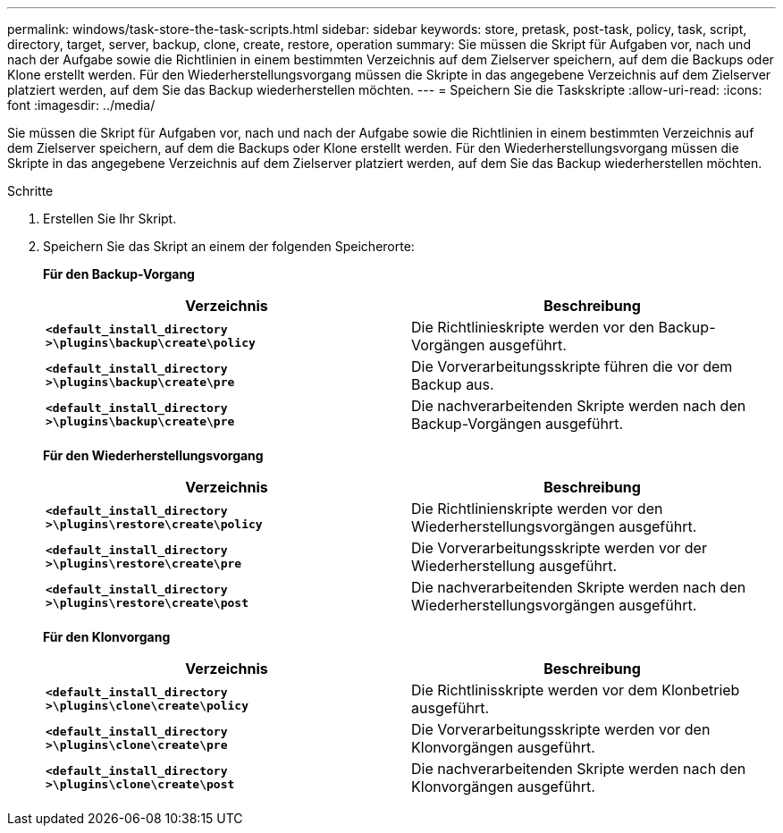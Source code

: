 ---
permalink: windows/task-store-the-task-scripts.html 
sidebar: sidebar 
keywords: store, pretask, post-task, policy, task, script, directory, target, server, backup, clone, create, restore, operation 
summary: Sie müssen die Skript für Aufgaben vor, nach und nach der Aufgabe sowie die Richtlinien in einem bestimmten Verzeichnis auf dem Zielserver speichern, auf dem die Backups oder Klone erstellt werden. Für den Wiederherstellungsvorgang müssen die Skripte in das angegebene Verzeichnis auf dem Zielserver platziert werden, auf dem Sie das Backup wiederherstellen möchten. 
---
= Speichern Sie die Taskskripte
:allow-uri-read: 
:icons: font
:imagesdir: ../media/


[role="lead"]
Sie müssen die Skript für Aufgaben vor, nach und nach der Aufgabe sowie die Richtlinien in einem bestimmten Verzeichnis auf dem Zielserver speichern, auf dem die Backups oder Klone erstellt werden. Für den Wiederherstellungsvorgang müssen die Skripte in das angegebene Verzeichnis auf dem Zielserver platziert werden, auf dem Sie das Backup wiederherstellen möchten.

.Schritte
. Erstellen Sie Ihr Skript.
. Speichern Sie das Skript an einem der folgenden Speicherorte:
+
*Für den Backup-Vorgang*

+
|===
| Verzeichnis | Beschreibung 


 a| 
`*<default_install_directory >\plugins\backup\create\policy*`
 a| 
Die Richtlinieskripte werden vor den Backup-Vorgängen ausgeführt.



 a| 
`*<default_install_directory >\plugins\backup\create\pre*`
 a| 
Die Vorverarbeitungsskripte führen die vor dem Backup aus.



 a| 
`*<default_install_directory >\plugins\backup\create\pre*`
 a| 
Die nachverarbeitenden Skripte werden nach den Backup-Vorgängen ausgeführt.

|===
+
*Für den Wiederherstellungsvorgang*

+
|===
| Verzeichnis | Beschreibung 


 a| 
`*<default_install_directory >\plugins\restore\create\policy*`
 a| 
Die Richtlinienskripte werden vor den Wiederherstellungsvorgängen ausgeführt.



 a| 
`*<default_install_directory >\plugins\restore\create\pre*`
 a| 
Die Vorverarbeitungsskripte werden vor der Wiederherstellung ausgeführt.



 a| 
`*<default_install_directory >\plugins\restore\create\post*`
 a| 
Die nachverarbeitenden Skripte werden nach den Wiederherstellungsvorgängen ausgeführt.

|===
+
*Für den Klonvorgang*

+
|===
| Verzeichnis | Beschreibung 


 a| 
`*<default_install_directory >\plugins\clone\create\policy*`
 a| 
Die Richtlinisskripte werden vor dem Klonbetrieb ausgeführt.



 a| 
`*<default_install_directory >\plugins\clone\create\pre*`
 a| 
Die Vorverarbeitungsskripte werden vor den Klonvorgängen ausgeführt.



 a| 
`*<default_install_directory >\plugins\clone\create\post*`
 a| 
Die nachverarbeitenden Skripte werden nach den Klonvorgängen ausgeführt.

|===

